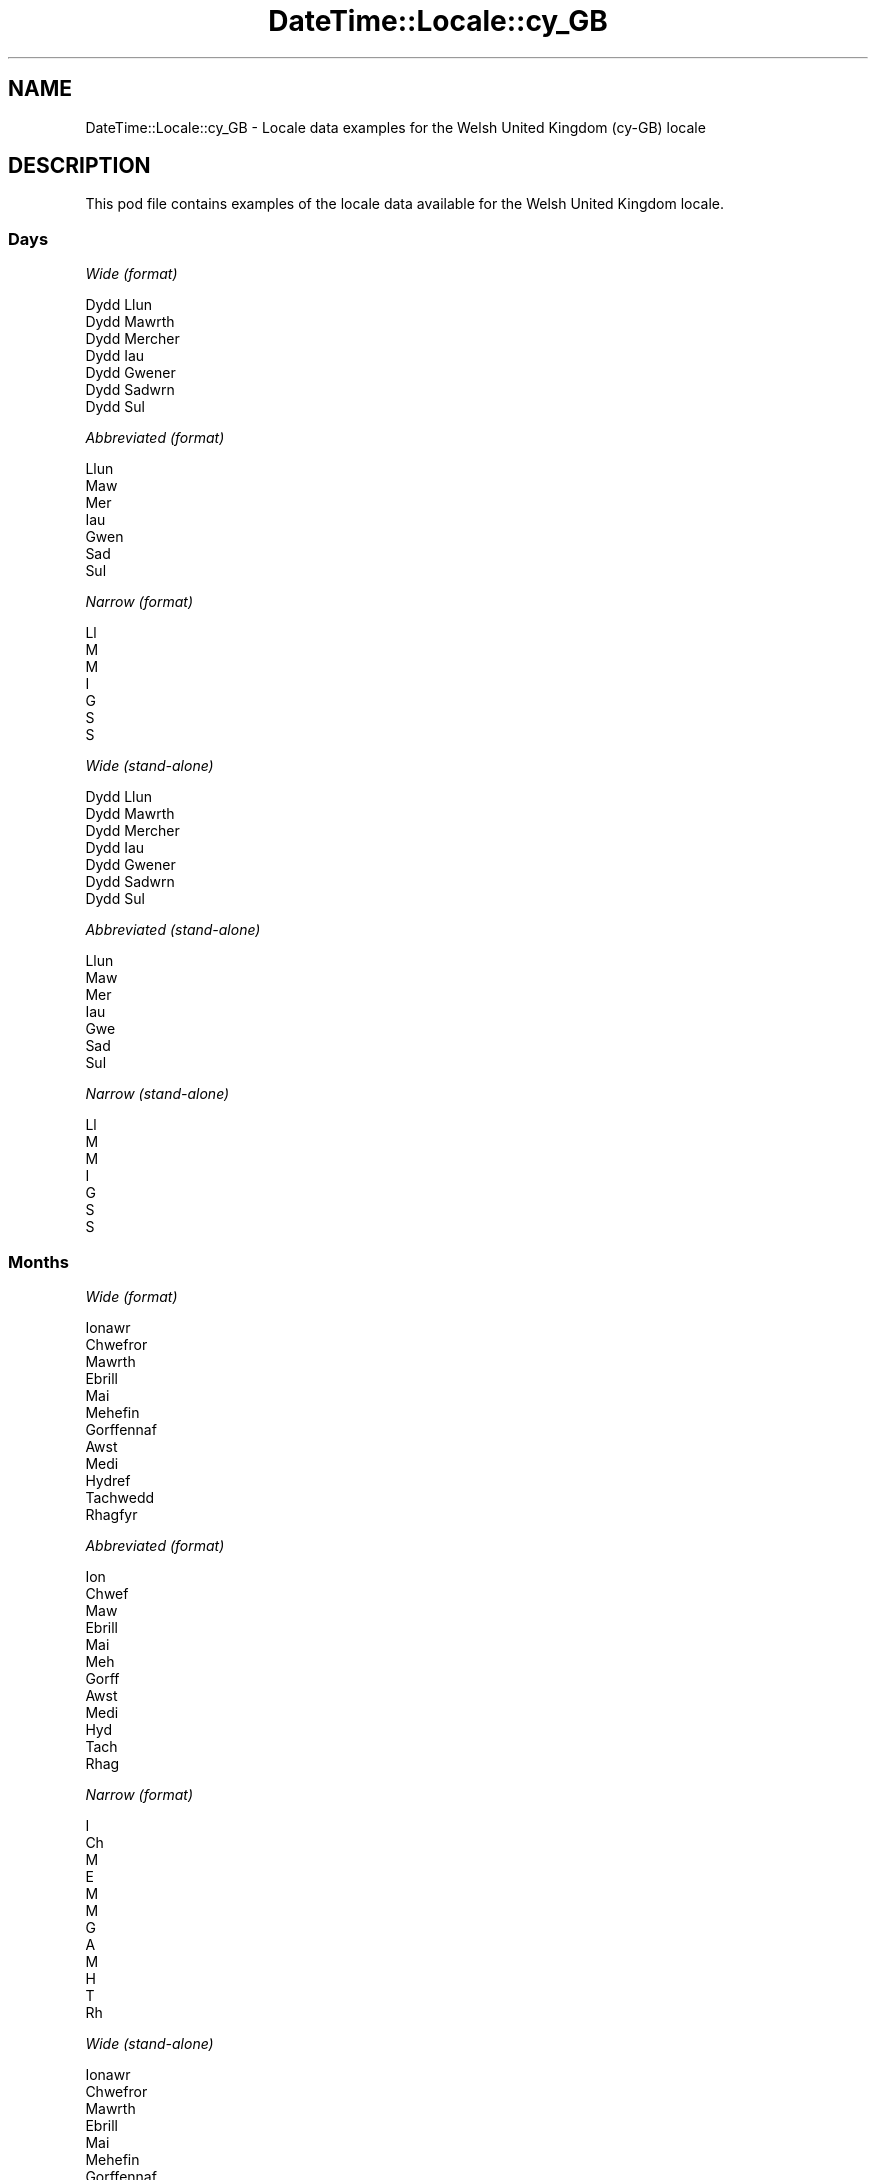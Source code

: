 .\" Automatically generated by Pod::Man 4.09 (Pod::Simple 3.35)
.\"
.\" Standard preamble:
.\" ========================================================================
.de Sp \" Vertical space (when we can't use .PP)
.if t .sp .5v
.if n .sp
..
.de Vb \" Begin verbatim text
.ft CW
.nf
.ne \\$1
..
.de Ve \" End verbatim text
.ft R
.fi
..
.\" Set up some character translations and predefined strings.  \*(-- will
.\" give an unbreakable dash, \*(PI will give pi, \*(L" will give a left
.\" double quote, and \*(R" will give a right double quote.  \*(C+ will
.\" give a nicer C++.  Capital omega is used to do unbreakable dashes and
.\" therefore won't be available.  \*(C` and \*(C' expand to `' in nroff,
.\" nothing in troff, for use with C<>.
.tr \(*W-
.ds C+ C\v'-.1v'\h'-1p'\s-2+\h'-1p'+\s0\v'.1v'\h'-1p'
.ie n \{\
.    ds -- \(*W-
.    ds PI pi
.    if (\n(.H=4u)&(1m=24u) .ds -- \(*W\h'-12u'\(*W\h'-12u'-\" diablo 10 pitch
.    if (\n(.H=4u)&(1m=20u) .ds -- \(*W\h'-12u'\(*W\h'-8u'-\"  diablo 12 pitch
.    ds L" ""
.    ds R" ""
.    ds C` ""
.    ds C' ""
'br\}
.el\{\
.    ds -- \|\(em\|
.    ds PI \(*p
.    ds L" ``
.    ds R" ''
.    ds C`
.    ds C'
'br\}
.\"
.\" Escape single quotes in literal strings from groff's Unicode transform.
.ie \n(.g .ds Aq \(aq
.el       .ds Aq '
.\"
.\" If the F register is >0, we'll generate index entries on stderr for
.\" titles (.TH), headers (.SH), subsections (.SS), items (.Ip), and index
.\" entries marked with X<> in POD.  Of course, you'll have to process the
.\" output yourself in some meaningful fashion.
.\"
.\" Avoid warning from groff about undefined register 'F'.
.de IX
..
.if !\nF .nr F 0
.if \nF>0 \{\
.    de IX
.    tm Index:\\$1\t\\n%\t"\\$2"
..
.    if !\nF==2 \{\
.        nr % 0
.        nr F 2
.    \}
.\}
.\" ========================================================================
.\"
.IX Title "DateTime::Locale::cy_GB 3"
.TH DateTime::Locale::cy_GB 3 "2017-03-22" "perl v5.26.1" "User Contributed Perl Documentation"
.\" For nroff, turn off justification.  Always turn off hyphenation; it makes
.\" way too many mistakes in technical documents.
.if n .ad l
.nh
.SH "NAME"
DateTime::Locale::cy_GB \- Locale data examples for the Welsh United Kingdom (cy\-GB) locale
.SH "DESCRIPTION"
.IX Header "DESCRIPTION"
This pod file contains examples of the locale data available for the
Welsh United Kingdom locale.
.SS "Days"
.IX Subsection "Days"
\fIWide (format)\fR
.IX Subsection "Wide (format)"
.PP
.Vb 7
\&  Dydd Llun
\&  Dydd Mawrth
\&  Dydd Mercher
\&  Dydd Iau
\&  Dydd Gwener
\&  Dydd Sadwrn
\&  Dydd Sul
.Ve
.PP
\fIAbbreviated (format)\fR
.IX Subsection "Abbreviated (format)"
.PP
.Vb 7
\&  Llun
\&  Maw
\&  Mer
\&  Iau
\&  Gwen
\&  Sad
\&  Sul
.Ve
.PP
\fINarrow (format)\fR
.IX Subsection "Narrow (format)"
.PP
.Vb 7
\&  Ll
\&  M
\&  M
\&  I
\&  G
\&  S
\&  S
.Ve
.PP
\fIWide (stand-alone)\fR
.IX Subsection "Wide (stand-alone)"
.PP
.Vb 7
\&  Dydd Llun
\&  Dydd Mawrth
\&  Dydd Mercher
\&  Dydd Iau
\&  Dydd Gwener
\&  Dydd Sadwrn
\&  Dydd Sul
.Ve
.PP
\fIAbbreviated (stand-alone)\fR
.IX Subsection "Abbreviated (stand-alone)"
.PP
.Vb 7
\&  Llun
\&  Maw
\&  Mer
\&  Iau
\&  Gwe
\&  Sad
\&  Sul
.Ve
.PP
\fINarrow (stand-alone)\fR
.IX Subsection "Narrow (stand-alone)"
.PP
.Vb 7
\&  Ll
\&  M
\&  M
\&  I
\&  G
\&  S
\&  S
.Ve
.SS "Months"
.IX Subsection "Months"
\fIWide (format)\fR
.IX Subsection "Wide (format)"
.PP
.Vb 12
\&  Ionawr
\&  Chwefror
\&  Mawrth
\&  Ebrill
\&  Mai
\&  Mehefin
\&  Gorffennaf
\&  Awst
\&  Medi
\&  Hydref
\&  Tachwedd
\&  Rhagfyr
.Ve
.PP
\fIAbbreviated (format)\fR
.IX Subsection "Abbreviated (format)"
.PP
.Vb 12
\&  Ion
\&  Chwef
\&  Maw
\&  Ebrill
\&  Mai
\&  Meh
\&  Gorff
\&  Awst
\&  Medi
\&  Hyd
\&  Tach
\&  Rhag
.Ve
.PP
\fINarrow (format)\fR
.IX Subsection "Narrow (format)"
.PP
.Vb 12
\&  I
\&  Ch
\&  M
\&  E
\&  M
\&  M
\&  G
\&  A
\&  M
\&  H
\&  T
\&  Rh
.Ve
.PP
\fIWide (stand-alone)\fR
.IX Subsection "Wide (stand-alone)"
.PP
.Vb 12
\&  Ionawr
\&  Chwefror
\&  Mawrth
\&  Ebrill
\&  Mai
\&  Mehefin
\&  Gorffennaf
\&  Awst
\&  Medi
\&  Hydref
\&  Tachwedd
\&  Rhagfyr
.Ve
.PP
\fIAbbreviated (stand-alone)\fR
.IX Subsection "Abbreviated (stand-alone)"
.PP
.Vb 12
\&  Ion
\&  Chw
\&  Maw
\&  Ebr
\&  Mai
\&  Meh
\&  Gor
\&  Awst
\&  Medi
\&  Hyd
\&  Tach
\&  Rhag
.Ve
.PP
\fINarrow (stand-alone)\fR
.IX Subsection "Narrow (stand-alone)"
.PP
.Vb 12
\&  I
\&  Ch
\&  M
\&  E
\&  M
\&  M
\&  G
\&  A
\&  M
\&  H
\&  T
\&  Rh
.Ve
.SS "Quarters"
.IX Subsection "Quarters"
\fIWide (format)\fR
.IX Subsection "Wide (format)"
.PP
.Vb 4
\&  chwarter 1af
\&  2il chwarter
\&  3ydd chwarter
\&  4ydd chwarter
.Ve
.PP
\fIAbbreviated (format)\fR
.IX Subsection "Abbreviated (format)"
.PP
.Vb 4
\&  Ch1
\&  Ch2
\&  Ch3
\&  Ch4
.Ve
.PP
\fINarrow (format)\fR
.IX Subsection "Narrow (format)"
.PP
.Vb 4
\&  1
\&  2
\&  3
\&  4
.Ve
.PP
\fIWide (stand-alone)\fR
.IX Subsection "Wide (stand-alone)"
.PP
.Vb 4
\&  chwarter 1af
\&  2il chwarter
\&  3ydd chwarter
\&  4ydd chwarter
.Ve
.PP
\fIAbbreviated (stand-alone)\fR
.IX Subsection "Abbreviated (stand-alone)"
.PP
.Vb 4
\&  Ch1
\&  Ch2
\&  Ch3
\&  Ch4
.Ve
.PP
\fINarrow (stand-alone)\fR
.IX Subsection "Narrow (stand-alone)"
.PP
.Vb 4
\&  1
\&  2
\&  3
\&  4
.Ve
.SS "Eras"
.IX Subsection "Eras"
\fIWide (format)\fR
.IX Subsection "Wide (format)"
.PP
.Vb 2
\&  Cyn Crist
\&  Oed Crist
.Ve
.PP
\fIAbbreviated (format)\fR
.IX Subsection "Abbreviated (format)"
.PP
.Vb 2
\&  CC
\&  OC
.Ve
.PP
\fINarrow (format)\fR
.IX Subsection "Narrow (format)"
.PP
.Vb 2
\&  C
\&  O
.Ve
.SS "Date Formats"
.IX Subsection "Date Formats"
\fIFull\fR
.IX Subsection "Full"
.PP
.Vb 3
\&   2008\-02\-05T18:30:30 = Dydd Mawrth, 5 Chwefror 2008
\&   1995\-12\-22T09:05:02 = Dydd Gwener, 22 Rhagfyr 1995
\&  \-0010\-09\-15T04:44:23 = Dydd Sadwrn, 15 Medi \-10
.Ve
.PP
\fILong\fR
.IX Subsection "Long"
.PP
.Vb 3
\&   2008\-02\-05T18:30:30 = 5 Chwefror 2008
\&   1995\-12\-22T09:05:02 = 22 Rhagfyr 1995
\&  \-0010\-09\-15T04:44:23 = 15 Medi \-10
.Ve
.PP
\fIMedium\fR
.IX Subsection "Medium"
.PP
.Vb 3
\&   2008\-02\-05T18:30:30 = 5 Chwef 2008
\&   1995\-12\-22T09:05:02 = 22 Rhag 1995
\&  \-0010\-09\-15T04:44:23 = 15 Medi \-10
.Ve
.PP
\fIShort\fR
.IX Subsection "Short"
.PP
.Vb 3
\&   2008\-02\-05T18:30:30 = 05/02/08
\&   1995\-12\-22T09:05:02 = 22/12/95
\&  \-0010\-09\-15T04:44:23 = 15/09/\-10
.Ve
.SS "Time Formats"
.IX Subsection "Time Formats"
\fIFull\fR
.IX Subsection "Full"
.PP
.Vb 3
\&   2008\-02\-05T18:30:30 = 18:30:30 UTC
\&   1995\-12\-22T09:05:02 = 09:05:02 UTC
\&  \-0010\-09\-15T04:44:23 = 04:44:23 UTC
.Ve
.PP
\fILong\fR
.IX Subsection "Long"
.PP
.Vb 3
\&   2008\-02\-05T18:30:30 = 18:30:30 UTC
\&   1995\-12\-22T09:05:02 = 09:05:02 UTC
\&  \-0010\-09\-15T04:44:23 = 04:44:23 UTC
.Ve
.PP
\fIMedium\fR
.IX Subsection "Medium"
.PP
.Vb 3
\&   2008\-02\-05T18:30:30 = 18:30:30
\&   1995\-12\-22T09:05:02 = 09:05:02
\&  \-0010\-09\-15T04:44:23 = 04:44:23
.Ve
.PP
\fIShort\fR
.IX Subsection "Short"
.PP
.Vb 3
\&   2008\-02\-05T18:30:30 = 18:30
\&   1995\-12\-22T09:05:02 = 09:05
\&  \-0010\-09\-15T04:44:23 = 04:44
.Ve
.SS "Datetime Formats"
.IX Subsection "Datetime Formats"
\fIFull\fR
.IX Subsection "Full"
.PP
.Vb 3
\&   2008\-02\-05T18:30:30 = Dydd Mawrth, 5 Chwefror 2008 am 18:30:30 UTC
\&   1995\-12\-22T09:05:02 = Dydd Gwener, 22 Rhagfyr 1995 am 09:05:02 UTC
\&  \-0010\-09\-15T04:44:23 = Dydd Sadwrn, 15 Medi \-10 am 04:44:23 UTC
.Ve
.PP
\fILong\fR
.IX Subsection "Long"
.PP
.Vb 3
\&   2008\-02\-05T18:30:30 = 5 Chwefror 2008 am 18:30:30 UTC
\&   1995\-12\-22T09:05:02 = 22 Rhagfyr 1995 am 09:05:02 UTC
\&  \-0010\-09\-15T04:44:23 = 15 Medi \-10 am 04:44:23 UTC
.Ve
.PP
\fIMedium\fR
.IX Subsection "Medium"
.PP
.Vb 3
\&   2008\-02\-05T18:30:30 = 5 Chwef 2008 18:30:30
\&   1995\-12\-22T09:05:02 = 22 Rhag 1995 09:05:02
\&  \-0010\-09\-15T04:44:23 = 15 Medi \-10 04:44:23
.Ve
.PP
\fIShort\fR
.IX Subsection "Short"
.PP
.Vb 3
\&   2008\-02\-05T18:30:30 = 05/02/08 18:30
\&   1995\-12\-22T09:05:02 = 22/12/95 09:05
\&  \-0010\-09\-15T04:44:23 = 15/09/\-10 04:44
.Ve
.SS "Available Formats"
.IX Subsection "Available Formats"
\fIE (ccc)\fR
.IX Subsection "E (ccc)"
.PP
.Vb 3
\&   2008\-02\-05T18:30:30 = Maw
\&   1995\-12\-22T09:05:02 = Gwe
\&  \-0010\-09\-15T04:44:23 = Sad
.Ve
.PP
\fIEHm (E, HH:mm)\fR
.IX Subsection "EHm (E, HH:mm)"
.PP
.Vb 3
\&   2008\-02\-05T18:30:30 = Maw, 18:30
\&   1995\-12\-22T09:05:02 = Gwen, 09:05
\&  \-0010\-09\-15T04:44:23 = Sad, 04:44
.Ve
.PP
\fIEHms (E, HH:mm:ss)\fR
.IX Subsection "EHms (E, HH:mm:ss)"
.PP
.Vb 3
\&   2008\-02\-05T18:30:30 = Maw, 18:30:30
\&   1995\-12\-22T09:05:02 = Gwen, 09:05:02
\&  \-0010\-09\-15T04:44:23 = Sad, 04:44:23
.Ve
.PP
\fIEd (d, E)\fR
.IX Subsection "Ed (d, E)"
.PP
.Vb 3
\&   2008\-02\-05T18:30:30 = 5, Maw
\&   1995\-12\-22T09:05:02 = 22, Gwen
\&  \-0010\-09\-15T04:44:23 = 15, Sad
.Ve
.PP
\fIEhm (E, h:mm a)\fR
.IX Subsection "Ehm (E, h:mm a)"
.PP
.Vb 3
\&   2008\-02\-05T18:30:30 = Maw, 6:30 yh
\&   1995\-12\-22T09:05:02 = Gwen, 9:05 yb
\&  \-0010\-09\-15T04:44:23 = Sad, 4:44 yb
.Ve
.PP
\fIEhms (E, h:mm:ss a)\fR
.IX Subsection "Ehms (E, h:mm:ss a)"
.PP
.Vb 3
\&   2008\-02\-05T18:30:30 = Maw, 6:30:30 yh
\&   1995\-12\-22T09:05:02 = Gwen, 9:05:02 yb
\&  \-0010\-09\-15T04:44:23 = Sad, 4:44:23 yb
.Ve
.PP
\fIGy (y G)\fR
.IX Subsection "Gy (y G)"
.PP
.Vb 3
\&   2008\-02\-05T18:30:30 = 2008 OC
\&   1995\-12\-22T09:05:02 = 1995 OC
\&  \-0010\-09\-15T04:44:23 = \-10 CC
.Ve
.PP
\fIGyMMM (\s-1MMM\s0 y G)\fR
.IX Subsection "GyMMM (MMM y G)"
.PP
.Vb 3
\&   2008\-02\-05T18:30:30 = Chwef 2008 OC
\&   1995\-12\-22T09:05:02 = Rhag 1995 OC
\&  \-0010\-09\-15T04:44:23 = Medi \-10 CC
.Ve
.PP
\fIGyMMMEd (E, d \s-1MMM\s0 y G)\fR
.IX Subsection "GyMMMEd (E, d MMM y G)"
.PP
.Vb 3
\&   2008\-02\-05T18:30:30 = Maw, 5 Chwef 2008 OC
\&   1995\-12\-22T09:05:02 = Gwen, 22 Rhag 1995 OC
\&  \-0010\-09\-15T04:44:23 = Sad, 15 Medi \-10 CC
.Ve
.PP
\fIGyMMMd (d \s-1MMM\s0 y G)\fR
.IX Subsection "GyMMMd (d MMM y G)"
.PP
.Vb 3
\&   2008\-02\-05T18:30:30 = 5 Chwef 2008 OC
\&   1995\-12\-22T09:05:02 = 22 Rhag 1995 OC
\&  \-0010\-09\-15T04:44:23 = 15 Medi \-10 CC
.Ve
.PP
\fIH (\s-1HH\s0)\fR
.IX Subsection "H (HH)"
.PP
.Vb 3
\&   2008\-02\-05T18:30:30 = 18
\&   1995\-12\-22T09:05:02 = 09
\&  \-0010\-09\-15T04:44:23 = 04
.Ve
.PP
\fIHm (HH:mm)\fR
.IX Subsection "Hm (HH:mm)"
.PP
.Vb 3
\&   2008\-02\-05T18:30:30 = 18:30
\&   1995\-12\-22T09:05:02 = 09:05
\&  \-0010\-09\-15T04:44:23 = 04:44
.Ve
.PP
\fIHms (HH:mm:ss)\fR
.IX Subsection "Hms (HH:mm:ss)"
.PP
.Vb 3
\&   2008\-02\-05T18:30:30 = 18:30:30
\&   1995\-12\-22T09:05:02 = 09:05:02
\&  \-0010\-09\-15T04:44:23 = 04:44:23
.Ve
.PP
\fIHmsv (HH:mm:ss v)\fR
.IX Subsection "Hmsv (HH:mm:ss v)"
.PP
.Vb 3
\&   2008\-02\-05T18:30:30 = 18:30:30 UTC
\&   1995\-12\-22T09:05:02 = 09:05:02 UTC
\&  \-0010\-09\-15T04:44:23 = 04:44:23 UTC
.Ve
.PP
\fIHmv (HH:mm v)\fR
.IX Subsection "Hmv (HH:mm v)"
.PP
.Vb 3
\&   2008\-02\-05T18:30:30 = 18:30 UTC
\&   1995\-12\-22T09:05:02 = 09:05 UTC
\&  \-0010\-09\-15T04:44:23 = 04:44 UTC
.Ve
.PP
\fIM (L)\fR
.IX Subsection "M (L)"
.PP
.Vb 3
\&   2008\-02\-05T18:30:30 = 2
\&   1995\-12\-22T09:05:02 = 12
\&  \-0010\-09\-15T04:44:23 = 9
.Ve
.PP
\fIMEd (E, d/M)\fR
.IX Subsection "MEd (E, d/M)"
.PP
.Vb 3
\&   2008\-02\-05T18:30:30 = Maw, 5/2
\&   1995\-12\-22T09:05:02 = Gwen, 22/12
\&  \-0010\-09\-15T04:44:23 = Sad, 15/9
.Ve
.PP
\fI\s-1MMM\s0 (\s-1LLL\s0)\fR
.IX Subsection "MMM (LLL)"
.PP
.Vb 3
\&   2008\-02\-05T18:30:30 = Chw
\&   1995\-12\-22T09:05:02 = Rhag
\&  \-0010\-09\-15T04:44:23 = Medi
.Ve
.PP
\fIMMMEd (E, d \s-1MMM\s0)\fR
.IX Subsection "MMMEd (E, d MMM)"
.PP
.Vb 3
\&   2008\-02\-05T18:30:30 = Maw, 5 Chwef
\&   1995\-12\-22T09:05:02 = Gwen, 22 Rhag
\&  \-0010\-09\-15T04:44:23 = Sad, 15 Medi
.Ve
.PP
\fIMMMMW-count-few ('wythnos' W 'o' \s-1MMM\s0)\fR
.IX Subsection "MMMMW-count-few ('wythnos' W 'o' MMM)"
.PP
.Vb 3
\&   2008\-02\-05T18:30:30 = wythnos 1 o Chwef
\&   1995\-12\-22T09:05:02 = wythnos 3 o Rhag
\&  \-0010\-09\-15T04:44:23 = wythnos 2 o Medi
.Ve
.PP
\fIMMMMW-count-many ('wythnos' W 'o' \s-1MMM\s0)\fR
.IX Subsection "MMMMW-count-many ('wythnos' W 'o' MMM)"
.PP
.Vb 3
\&   2008\-02\-05T18:30:30 = wythnos 1 o Chwef
\&   1995\-12\-22T09:05:02 = wythnos 3 o Rhag
\&  \-0010\-09\-15T04:44:23 = wythnos 2 o Medi
.Ve
.PP
\fIMMMMW-count-one ('wythnos' W 'o' \s-1MMM\s0)\fR
.IX Subsection "MMMMW-count-one ('wythnos' W 'o' MMM)"
.PP
.Vb 3
\&   2008\-02\-05T18:30:30 = wythnos 1 o Chwef
\&   1995\-12\-22T09:05:02 = wythnos 3 o Rhag
\&  \-0010\-09\-15T04:44:23 = wythnos 2 o Medi
.Ve
.PP
\fIMMMMW-count-other ('wythnos' W 'o' \s-1MMM\s0)\fR
.IX Subsection "MMMMW-count-other ('wythnos' W 'o' MMM)"
.PP
.Vb 3
\&   2008\-02\-05T18:30:30 = wythnos 1 o Chwef
\&   1995\-12\-22T09:05:02 = wythnos 3 o Rhag
\&  \-0010\-09\-15T04:44:23 = wythnos 2 o Medi
.Ve
.PP
\fIMMMMW-count-two ('wythnos' W 'o' \s-1MMM\s0)\fR
.IX Subsection "MMMMW-count-two ('wythnos' W 'o' MMM)"
.PP
.Vb 3
\&   2008\-02\-05T18:30:30 = wythnos 1 o Chwef
\&   1995\-12\-22T09:05:02 = wythnos 3 o Rhag
\&  \-0010\-09\-15T04:44:23 = wythnos 2 o Medi
.Ve
.PP
\fIMMMMW-count-zero ('wythnos' W 'o' \s-1MMM\s0)\fR
.IX Subsection "MMMMW-count-zero ('wythnos' W 'o' MMM)"
.PP
.Vb 3
\&   2008\-02\-05T18:30:30 = wythnos 1 o Chwef
\&   1995\-12\-22T09:05:02 = wythnos 3 o Rhag
\&  \-0010\-09\-15T04:44:23 = wythnos 2 o Medi
.Ve
.PP
\fIMMMMd (\s-1MMMM\s0 d)\fR
.IX Subsection "MMMMd (MMMM d)"
.PP
.Vb 3
\&   2008\-02\-05T18:30:30 = Chwefror 5
\&   1995\-12\-22T09:05:02 = Rhagfyr 22
\&  \-0010\-09\-15T04:44:23 = Medi 15
.Ve
.PP
\fIMMMd (d \s-1MMM\s0)\fR
.IX Subsection "MMMd (d MMM)"
.PP
.Vb 3
\&   2008\-02\-05T18:30:30 = 5 Chwef
\&   1995\-12\-22T09:05:02 = 22 Rhag
\&  \-0010\-09\-15T04:44:23 = 15 Medi
.Ve
.PP
\fIMd (d/M)\fR
.IX Subsection "Md (d/M)"
.PP
.Vb 3
\&   2008\-02\-05T18:30:30 = 5/2
\&   1995\-12\-22T09:05:02 = 22/12
\&  \-0010\-09\-15T04:44:23 = 15/9
.Ve
.PP
\fId (d)\fR
.IX Subsection "d (d)"
.PP
.Vb 3
\&   2008\-02\-05T18:30:30 = 5
\&   1995\-12\-22T09:05:02 = 22
\&  \-0010\-09\-15T04:44:23 = 15
.Ve
.PP
\fIh (h a)\fR
.IX Subsection "h (h a)"
.PP
.Vb 3
\&   2008\-02\-05T18:30:30 = 6 yh
\&   1995\-12\-22T09:05:02 = 9 yb
\&  \-0010\-09\-15T04:44:23 = 4 yb
.Ve
.PP
\fIhm (h:mm a)\fR
.IX Subsection "hm (h:mm a)"
.PP
.Vb 3
\&   2008\-02\-05T18:30:30 = 6:30 yh
\&   1995\-12\-22T09:05:02 = 9:05 yb
\&  \-0010\-09\-15T04:44:23 = 4:44 yb
.Ve
.PP
\fIhms (h:mm:ss a)\fR
.IX Subsection "hms (h:mm:ss a)"
.PP
.Vb 3
\&   2008\-02\-05T18:30:30 = 6:30:30 yh
\&   1995\-12\-22T09:05:02 = 9:05:02 yb
\&  \-0010\-09\-15T04:44:23 = 4:44:23 yb
.Ve
.PP
\fIhmsv (h:mm:ss a v)\fR
.IX Subsection "hmsv (h:mm:ss a v)"
.PP
.Vb 3
\&   2008\-02\-05T18:30:30 = 6:30:30 yh UTC
\&   1995\-12\-22T09:05:02 = 9:05:02 yb UTC
\&  \-0010\-09\-15T04:44:23 = 4:44:23 yb UTC
.Ve
.PP
\fIhmv (h:mm a v)\fR
.IX Subsection "hmv (h:mm a v)"
.PP
.Vb 3
\&   2008\-02\-05T18:30:30 = 6:30 yh UTC
\&   1995\-12\-22T09:05:02 = 9:05 yb UTC
\&  \-0010\-09\-15T04:44:23 = 4:44 yb UTC
.Ve
.PP
\fIms (mm:ss)\fR
.IX Subsection "ms (mm:ss)"
.PP
.Vb 3
\&   2008\-02\-05T18:30:30 = 30:30
\&   1995\-12\-22T09:05:02 = 05:02
\&  \-0010\-09\-15T04:44:23 = 44:23
.Ve
.PP
\fIy (y)\fR
.IX Subsection "y (y)"
.PP
.Vb 3
\&   2008\-02\-05T18:30:30 = 2008
\&   1995\-12\-22T09:05:02 = 1995
\&  \-0010\-09\-15T04:44:23 = \-10
.Ve
.PP
\fIyM (M/y)\fR
.IX Subsection "yM (M/y)"
.PP
.Vb 3
\&   2008\-02\-05T18:30:30 = 2/2008
\&   1995\-12\-22T09:05:02 = 12/1995
\&  \-0010\-09\-15T04:44:23 = 9/\-10
.Ve
.PP
\fIyMEd (E, d/M/y)\fR
.IX Subsection "yMEd (E, d/M/y)"
.PP
.Vb 3
\&   2008\-02\-05T18:30:30 = Maw, 5/2/2008
\&   1995\-12\-22T09:05:02 = Gwen, 22/12/1995
\&  \-0010\-09\-15T04:44:23 = Sad, 15/9/\-10
.Ve
.PP
\fIyMMM (\s-1MMM\s0 y)\fR
.IX Subsection "yMMM (MMM y)"
.PP
.Vb 3
\&   2008\-02\-05T18:30:30 = Chwef 2008
\&   1995\-12\-22T09:05:02 = Rhag 1995
\&  \-0010\-09\-15T04:44:23 = Medi \-10
.Ve
.PP
\fIyMMMEd (E, d \s-1MMM\s0 y)\fR
.IX Subsection "yMMMEd (E, d MMM y)"
.PP
.Vb 3
\&   2008\-02\-05T18:30:30 = Maw, 5 Chwef 2008
\&   1995\-12\-22T09:05:02 = Gwen, 22 Rhag 1995
\&  \-0010\-09\-15T04:44:23 = Sad, 15 Medi \-10
.Ve
.PP
\fIyMMMM (\s-1MMMM\s0 y)\fR
.IX Subsection "yMMMM (MMMM y)"
.PP
.Vb 3
\&   2008\-02\-05T18:30:30 = Chwefror 2008
\&   1995\-12\-22T09:05:02 = Rhagfyr 1995
\&  \-0010\-09\-15T04:44:23 = Medi \-10
.Ve
.PP
\fIyMMMd (d \s-1MMM\s0 y)\fR
.IX Subsection "yMMMd (d MMM y)"
.PP
.Vb 3
\&   2008\-02\-05T18:30:30 = 5 Chwef 2008
\&   1995\-12\-22T09:05:02 = 22 Rhag 1995
\&  \-0010\-09\-15T04:44:23 = 15 Medi \-10
.Ve
.PP
\fIyMd (d/M/y)\fR
.IX Subsection "yMd (d/M/y)"
.PP
.Vb 3
\&   2008\-02\-05T18:30:30 = 5/2/2008
\&   1995\-12\-22T09:05:02 = 22/12/1995
\&  \-0010\-09\-15T04:44:23 = 15/9/\-10
.Ve
.PP
\fIyQ (Q y)\fR
.IX Subsection "yQ (Q y)"
.PP
.Vb 3
\&   2008\-02\-05T18:30:30 = 1 2008
\&   1995\-12\-22T09:05:02 = 4 1995
\&  \-0010\-09\-15T04:44:23 = 3 \-10
.Ve
.PP
\fIyQQQ (\s-1QQQ\s0 y)\fR
.IX Subsection "yQQQ (QQQ y)"
.PP
.Vb 3
\&   2008\-02\-05T18:30:30 = Ch1 2008
\&   1995\-12\-22T09:05:02 = Ch4 1995
\&  \-0010\-09\-15T04:44:23 = Ch3 \-10
.Ve
.PP
\fIyQQQQ (\s-1QQQQ\s0 y)\fR
.IX Subsection "yQQQQ (QQQQ y)"
.PP
.Vb 3
\&   2008\-02\-05T18:30:30 = chwarter 1af 2008
\&   1995\-12\-22T09:05:02 = 4ydd chwarter 1995
\&  \-0010\-09\-15T04:44:23 = 3ydd chwarter \-10
.Ve
.PP
\fIyw-count-few ('wythnos' w 'of' y)\fR
.IX Subsection "yw-count-few ('wythnos' w 'of' y)"
.PP
.Vb 3
\&   2008\-02\-05T18:30:30 = wythnos 6 of 2008
\&   1995\-12\-22T09:05:02 = wythnos 51 of 1995
\&  \-0010\-09\-15T04:44:23 = wythnos 37 of \-10
.Ve
.PP
\fIyw-count-many ('wythnos' w 'of' y)\fR
.IX Subsection "yw-count-many ('wythnos' w 'of' y)"
.PP
.Vb 3
\&   2008\-02\-05T18:30:30 = wythnos 6 of 2008
\&   1995\-12\-22T09:05:02 = wythnos 51 of 1995
\&  \-0010\-09\-15T04:44:23 = wythnos 37 of \-10
.Ve
.PP
\fIyw-count-one ('wythnos' w 'of' y)\fR
.IX Subsection "yw-count-one ('wythnos' w 'of' y)"
.PP
.Vb 3
\&   2008\-02\-05T18:30:30 = wythnos 6 of 2008
\&   1995\-12\-22T09:05:02 = wythnos 51 of 1995
\&  \-0010\-09\-15T04:44:23 = wythnos 37 of \-10
.Ve
.PP
\fIyw-count-other ('wythnos' w 'of' y)\fR
.IX Subsection "yw-count-other ('wythnos' w 'of' y)"
.PP
.Vb 3
\&   2008\-02\-05T18:30:30 = wythnos 6 of 2008
\&   1995\-12\-22T09:05:02 = wythnos 51 of 1995
\&  \-0010\-09\-15T04:44:23 = wythnos 37 of \-10
.Ve
.PP
\fIyw-count-two ('wythnos' w 'of' y)\fR
.IX Subsection "yw-count-two ('wythnos' w 'of' y)"
.PP
.Vb 3
\&   2008\-02\-05T18:30:30 = wythnos 6 of 2008
\&   1995\-12\-22T09:05:02 = wythnos 51 of 1995
\&  \-0010\-09\-15T04:44:23 = wythnos 37 of \-10
.Ve
.PP
\fIyw-count-zero ('wythnos' w 'of' y)\fR
.IX Subsection "yw-count-zero ('wythnos' w 'of' y)"
.PP
.Vb 3
\&   2008\-02\-05T18:30:30 = wythnos 6 of 2008
\&   1995\-12\-22T09:05:02 = wythnos 51 of 1995
\&  \-0010\-09\-15T04:44:23 = wythnos 37 of \-10
.Ve
.SS "Miscellaneous"
.IX Subsection "Miscellaneous"
\fIPrefers 24 hour time?\fR
.IX Subsection "Prefers 24 hour time?"
.PP
Yes
.PP
\fILocal first day of the week\fR
.IX Subsection "Local first day of the week"
.PP
1 (Dydd Llun)
.SH "SUPPORT"
.IX Header "SUPPORT"
See DateTime::Locale.
